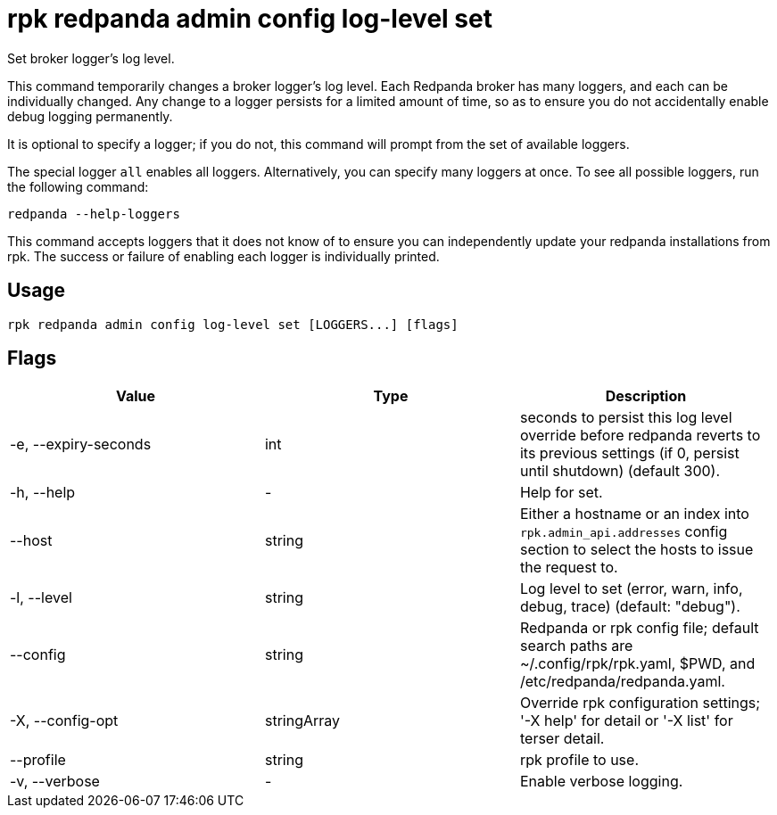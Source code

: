 = rpk redpanda admin config log-level set
:description: rpk redpanda admin config log-level set
:rpk_version: v23.2.1

Set broker logger's log level.

This command temporarily changes a broker logger's log level. Each Redpanda
broker has many loggers, and each can be individually changed. Any change
to a logger persists for a limited amount of time, so as to ensure you do
not accidentally enable debug logging permanently.

It is optional to specify a logger; if you do not, this command will prompt
from the set of available loggers.

The special logger `all` enables all loggers. Alternatively, you can specify
many loggers at once. To see all possible loggers, run the following command:

----
redpanda --help-loggers
----

This command accepts loggers that it does not know of to ensure you can
independently update your redpanda installations from rpk. The success or
failure of enabling each logger is individually printed.

== Usage

[,bash]
----
rpk redpanda admin config log-level set [LOGGERS...] [flags]
----

== Flags

[cols=",,",]
|===
|*Value* |*Type* |*Description*

|-e, --expiry-seconds |int |seconds to persist this log level override
before redpanda reverts to its previous settings (if 0, persist until
shutdown) (default 300).

|-h, --help |- |Help for set.

|--host |string |Either a hostname or an index into
`rpk.admin_api.addresses` config section to select the hosts to issue
the request to.

|-l, --level |string |Log level to set (error, warn, info, debug, trace)
(default: "debug").

|--config |string |Redpanda or rpk config file; default search paths are
~/.config/rpk/rpk.yaml, $PWD, and /etc/redpanda/redpanda.yaml.

|-X, --config-opt |stringArray |Override rpk configuration settings; '-X
help' for detail or '-X list' for terser detail.

|--profile |string |rpk profile to use.

|-v, --verbose |- |Enable verbose logging.
|===

